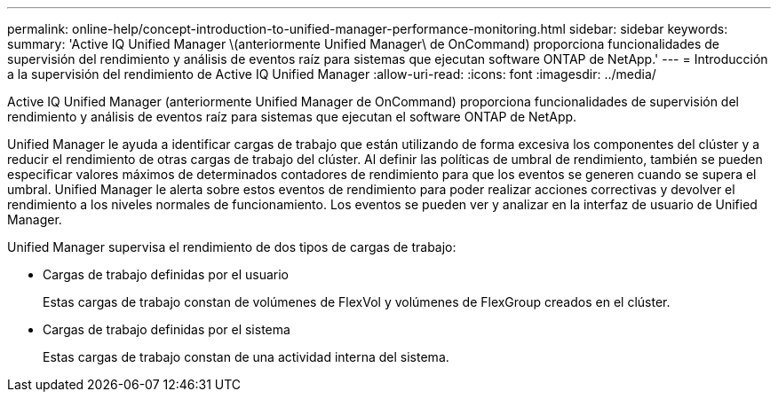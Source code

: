 ---
permalink: online-help/concept-introduction-to-unified-manager-performance-monitoring.html 
sidebar: sidebar 
keywords:  
summary: 'Active IQ Unified Manager \(anteriormente Unified Manager\ de OnCommand) proporciona funcionalidades de supervisión del rendimiento y análisis de eventos raíz para sistemas que ejecutan software ONTAP de NetApp.' 
---
= Introducción a la supervisión del rendimiento de Active IQ Unified Manager
:allow-uri-read: 
:icons: font
:imagesdir: ../media/


[role="lead"]
Active IQ Unified Manager (anteriormente Unified Manager de OnCommand) proporciona funcionalidades de supervisión del rendimiento y análisis de eventos raíz para sistemas que ejecutan el software ONTAP de NetApp.

Unified Manager le ayuda a identificar cargas de trabajo que están utilizando de forma excesiva los componentes del clúster y a reducir el rendimiento de otras cargas de trabajo del clúster. Al definir las políticas de umbral de rendimiento, también se pueden especificar valores máximos de determinados contadores de rendimiento para que los eventos se generen cuando se supera el umbral. Unified Manager le alerta sobre estos eventos de rendimiento para poder realizar acciones correctivas y devolver el rendimiento a los niveles normales de funcionamiento. Los eventos se pueden ver y analizar en la interfaz de usuario de Unified Manager.

Unified Manager supervisa el rendimiento de dos tipos de cargas de trabajo:

* Cargas de trabajo definidas por el usuario
+
Estas cargas de trabajo constan de volúmenes de FlexVol y volúmenes de FlexGroup creados en el clúster.

* Cargas de trabajo definidas por el sistema
+
Estas cargas de trabajo constan de una actividad interna del sistema.


